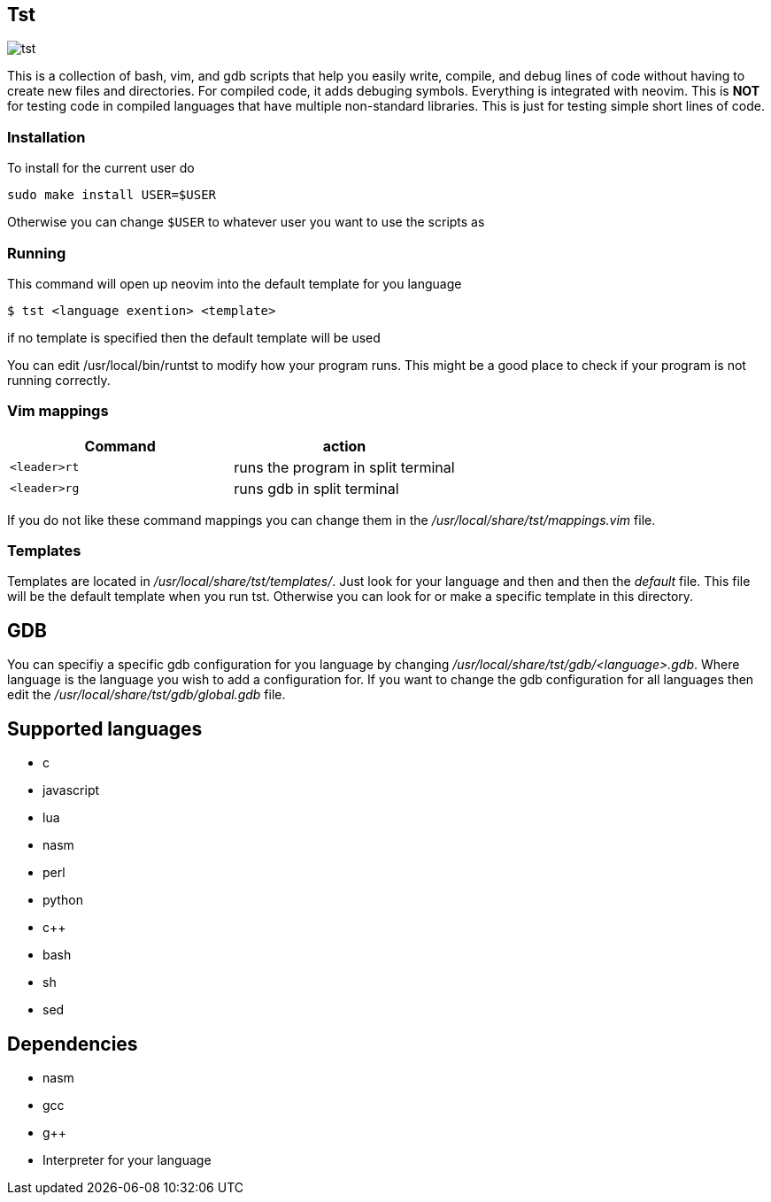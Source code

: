 == Tst
image::tst_icon.png[tst]
This is a collection of bash, vim, and gdb scripts that help you easily write,
compile, and debug lines of code without having to create new files and
directories. For compiled code, it adds debuging symbols. Everything is
integrated with neovim. This is **NOT** for testing code in compiled languages
that have multiple non-standard libraries. This is just for testing simple short
lines of code.

=== Installation
To install for the current user do

----
sudo make install USER=$USER
----

Otherwise you can change `$USER` to whatever user you want to use the scripts as

=== Running
This command will open up neovim into the default template for you language

[source ,sh]
----
$ tst <language exention> <template>
----

if no template is specified then the default template will be used

You can edit /usr/local/bin/runtst to modify how your program runs. This might
be a good place to check if your program is not running correctly.

=== Vim mappings
[%header, rows=1,1]
|===
| Command    | action
| `<leader>rt` | runs the program in split terminal
| `<leader>rg` | runs gdb in split terminal
|===

If you do not like these command mappings you can change them in the
_/usr/local/share/tst/mappings.vim_ file.

=== Templates
Templates are located in _/usr/local/share/tst/templates/_. Just look for your
language and then and then the _default_ file. This file will be the default
template when you run tst. Otherwise you can look for or make a specific
template in this directory.

== GDB
You can specifiy a specific gdb configuration for you language by changing
_/usr/local/share/tst/gdb/<language>.gdb_. Where language is the language you
wish to add a configuration for. If you want to change the gdb configuration for
all languages then edit the _/usr/local/share/tst/gdb/global.gdb_ file.

== Supported languages
- c
- javascript
- lua
- nasm
- perl
- python
- c++
- bash
- sh
- sed

== Dependencies
- nasm
- gcc
- g++
- Interpreter for your language
